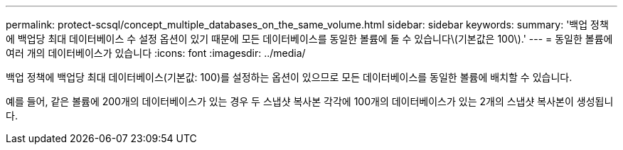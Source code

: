 ---
permalink: protect-scsql/concept_multiple_databases_on_the_same_volume.html 
sidebar: sidebar 
keywords:  
summary: '백업 정책에 백업당 최대 데이터베이스 수 설정 옵션이 있기 때문에 모든 데이터베이스를 동일한 볼륨에 둘 수 있습니다\(기본값은 100\).' 
---
= 동일한 볼륨에 여러 개의 데이터베이스가 있습니다
:icons: font
:imagesdir: ../media/


[role="lead"]
백업 정책에 백업당 최대 데이터베이스(기본값: 100)를 설정하는 옵션이 있으므로 모든 데이터베이스를 동일한 볼륨에 배치할 수 있습니다.

예를 들어, 같은 볼륨에 200개의 데이터베이스가 있는 경우 두 스냅샷 복사본 각각에 100개의 데이터베이스가 있는 2개의 스냅샷 복사본이 생성됩니다.
